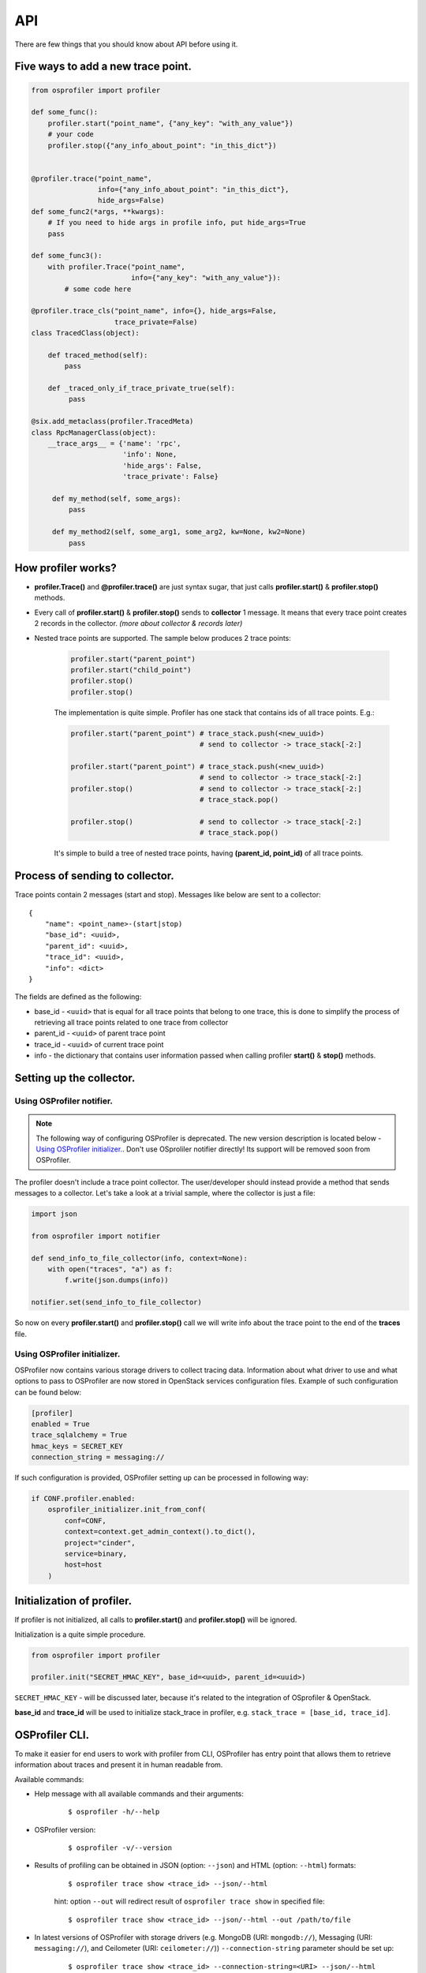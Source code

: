 ===
API
===

There are few things that you should know about API before using it.

Five ways to add a new trace point.
-----------------------------------

.. code-block:: python

    from osprofiler import profiler

    def some_func():
        profiler.start("point_name", {"any_key": "with_any_value"})
        # your code
        profiler.stop({"any_info_about_point": "in_this_dict"})


    @profiler.trace("point_name",
                    info={"any_info_about_point": "in_this_dict"},
                    hide_args=False)
    def some_func2(*args, **kwargs):
        # If you need to hide args in profile info, put hide_args=True
        pass

    def some_func3():
        with profiler.Trace("point_name",
                            info={"any_key": "with_any_value"}):
            # some code here

    @profiler.trace_cls("point_name", info={}, hide_args=False,
                        trace_private=False)
    class TracedClass(object):

        def traced_method(self):
            pass

        def _traced_only_if_trace_private_true(self):
             pass

    @six.add_metaclass(profiler.TracedMeta)
    class RpcManagerClass(object):
        __trace_args__ = {'name': 'rpc',
                          'info': None,
                          'hide_args': False,
                          'trace_private': False}

         def my_method(self, some_args):
             pass

         def my_method2(self, some_arg1, some_arg2, kw=None, kw2=None)
             pass

How profiler works?
-------------------

* **profiler.Trace()** and **@profiler.trace()** are just syntax sugar,
  that just calls **profiler.start()** & **profiler.stop()** methods.

* Every call of **profiler.start()** & **profiler.stop()** sends to
  **collector** 1 message. It means that every trace point creates 2 records
  in the collector. *(more about collector & records later)*

* Nested trace points are supported. The sample below produces 2 trace points:

    .. code-block:: python

        profiler.start("parent_point")
        profiler.start("child_point")
        profiler.stop()
        profiler.stop()

    The implementation is quite simple. Profiler has one stack that contains
    ids of all trace points. E.g.:

    .. code-block:: python

        profiler.start("parent_point") # trace_stack.push(<new_uuid>)
                                       # send to collector -> trace_stack[-2:]

        profiler.start("parent_point") # trace_stack.push(<new_uuid>)
                                       # send to collector -> trace_stack[-2:]
        profiler.stop()                # send to collector -> trace_stack[-2:]
                                       # trace_stack.pop()

        profiler.stop()                # send to collector -> trace_stack[-2:]
                                       # trace_stack.pop()

    It's simple to build a tree of nested trace points, having
    **(parent_id, point_id)** of all trace points.

Process of sending to collector.
--------------------------------

Trace points contain 2 messages (start and stop). Messages like below are
sent to a collector:

.. parsed-literal::

  {
      "name": <point_name>-(start|stop)
      "base_id": <uuid>,
      "parent_id": <uuid>,
      "trace_id": <uuid>,
      "info": <dict>
  }

The fields are defined as the following:

* base_id - ``<uuid>`` that is equal for all trace points that belong
  to one trace, this is done to simplify the process of retrieving
  all trace points related to one trace from collector
* parent_id - ``<uuid>`` of parent trace point
* trace_id - ``<uuid>`` of current trace point
* info - the dictionary that contains user information passed when calling
  profiler **start()** & **stop()** methods.

Setting up the collector.
-------------------------

Using OSProfiler notifier.
^^^^^^^^^^^^^^^^^^^^^^^^^^

.. note:: The following way of configuring OSProfiler is deprecated. The new
          version description is located below - `Using OSProfiler initializer.`_.
          Don't use OSproliler notifier directly! Its support will be removed soon
          from OSProfiler.

The profiler doesn't include a trace point collector. The user/developer
should instead provide a method that sends messages to a collector. Let's
take a look at a trivial sample, where the collector is just a file:

.. code-block:: python

    import json

    from osprofiler import notifier

    def send_info_to_file_collector(info, context=None):
        with open("traces", "a") as f:
            f.write(json.dumps(info))

    notifier.set(send_info_to_file_collector)

So now on every **profiler.start()** and **profiler.stop()** call we will
write info about the trace point to the end of the **traces** file.

Using OSProfiler initializer.
^^^^^^^^^^^^^^^^^^^^^^^^^^^^^

OSProfiler now contains various storage drivers to collect tracing data.
Information about what driver to use and what options to pass to OSProfiler
are now stored in OpenStack services configuration files. Example of such
configuration can be found below:

.. code-block:: bash

    [profiler]
    enabled = True
    trace_sqlalchemy = True
    hmac_keys = SECRET_KEY
    connection_string = messaging://

If such configuration is provided, OSProfiler setting up can be processed in
following way:

.. code-block:: python

    if CONF.profiler.enabled:
        osprofiler_initializer.init_from_conf(
            conf=CONF,
            context=context.get_admin_context().to_dict(),
            project="cinder",
            service=binary,
            host=host
        )

Initialization of profiler.
---------------------------

If profiler is not initialized, all calls to **profiler.start()** and
**profiler.stop()** will be ignored.

Initialization is a quite simple procedure.

.. code-block:: python

    from osprofiler import profiler

    profiler.init("SECRET_HMAC_KEY", base_id=<uuid>, parent_id=<uuid>)

``SECRET_HMAC_KEY`` - will be discussed later, because it's related to the
integration of OSprofiler & OpenStack.

**base_id** and **trace_id** will be used to initialize stack_trace in
profiler, e.g. ``stack_trace = [base_id, trace_id]``.

OSProfiler CLI.
---------------

To make it easier for end users to work with profiler from CLI, OSProfiler
has entry point that allows them to retrieve information about traces and
present it in human readable from.

Available commands:

* Help message with all available commands and their arguments:

    .. parsed-literal::

        $ osprofiler -h/--help

* OSProfiler version:

    .. parsed-literal::

        $ osprofiler -v/--version

* Results of profiling can be obtained in JSON (option: ``--json``) and HTML
  (option: ``--html``) formats:

    .. parsed-literal::

        $ osprofiler trace show <trace_id> --json/--html

    hint: option ``--out`` will redirect result of ``osprofiler trace show``
    in specified file:

    .. parsed-literal::

        $ osprofiler trace show <trace_id> --json/--html --out /path/to/file

* In latest versions of OSProfiler with storage drivers (e.g. MongoDB (URI:
  ``mongodb://``), Messaging (URI: ``messaging://``), and Ceilometer
  (URI: ``ceilometer://``)) ``--connection-string`` parameter should be set up:

    .. parsed-literal::

       $ osprofiler trace show <trace_id> --connection-string=<URI> --json/--html
